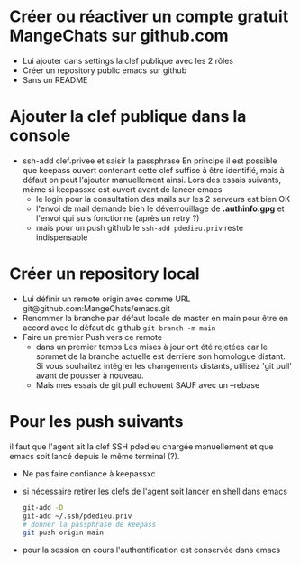 * Créer ou réactiver un compte gratuit MangeChats sur github.com
  - Lui ajouter dans settings la clef publique avec les 2 rôles
  - Créer un repository public emacs sur github
  - Sans un README
* Ajouter la clef publique dans la console
  - ssh-add clef.privee et saisir la passphrase
   En principe il est possible que keepass ouvert contenant cette clef
   suffise à être identifié, mais à défaut on peut l'ajouter
   manuellement ainsi.  Lors des essais suivants, même  si
   keepassxc est ouvert avant de lancer emacs
   - le login pour la consultation des mails sur les 2 serveurs est bien OK
   - l'envoi de mail demande bien le déverrouillage de *.authinfo.gpg*
     et l'envoi qui suis fonctionne (après un retry ?)
   - mais pour un push github le ~ssh-add pdedieu.priv~ reste indispensable
* Créer un repository local
  - Lui définir un remote origin avec comme URL git@github.com:MangeChats/emacs.git
  - Renommer la branche par défaut locale
    de master en main pour être en accord avec le défaut de github
    ~git branch -m main~
  - Faire un premier Push vers ce remote
    - dans un premier temps
     Les mises à jour ont été rejetées car le sommet de la branche
     actuelle est derrière son homologue distant. Si vous souhaitez
     intégrer les changements distants, utilisez 'git pull' avant de
     pousser à nouveau.
    - Mais mes essais de git pull échouent SAUF avec un --rebase
* Pour les push suivants
  il faut que l'agent ait la clef SSH pdedieu chargée manuellement et
  que emacs soit lancé depuis le même terminal (?).
  - Ne pas faire confiance à keepassxc
  - si nécessaire retirer les clefs de l'agent soit lancer en shell dans emacs
    #+begin_src bash
      git-add -D
      git-add ~/.ssh/pdedieu.priv
      # donner la passphrase de keepass
      git push origin main
    #+end_src
  - pour la session en cours l'authentification est conservée dans emacs
